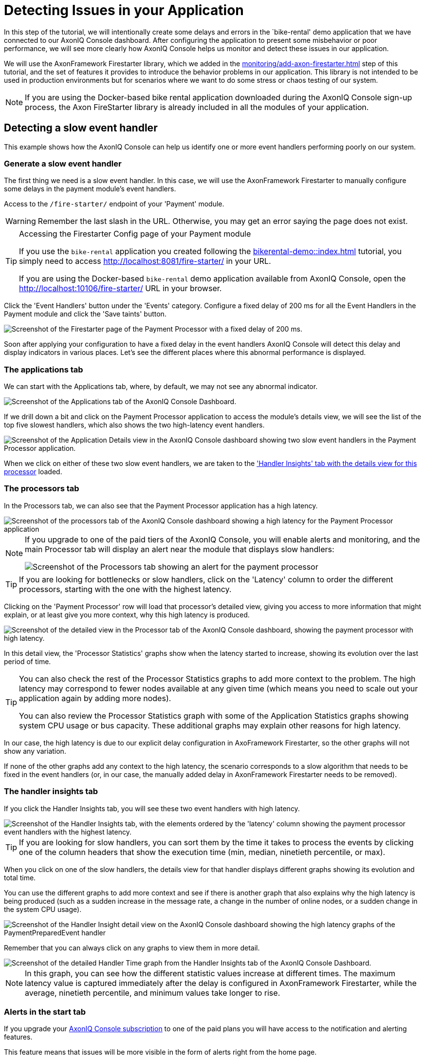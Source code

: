 :navtitle: Creating and Detecting Issues in your Application

= Detecting Issues in your Application

In this step of the tutorial, we will intentionally create some delays and errors in the `bike-rental' demo application that we have connected to our AxonIQ Console dashboard. After configuring the application to present some misbehavior or poor performance, we will see more clearly how AxonIQ Console helps us monitor and detect these issues in our application.

We will use the AxonFramework Firestarter library, which we added in the xref:monitoring/add-axon-firestarter.adoc[] step of this tutorial, and the set of features it provides to introduce the behavior problems in our application. This library is not intended to be used in production environments but for scenarios where we want to do some stress or chaos testing of our system.

NOTE: If you are using the Docker-based bike rental application downloaded during the AxonIQ Console sign-up process, the Axon FireStarter library is already included in all the modules of your application.

:page-needs-improvement: content
:page-needs-content: Define independent error scenarios and have them as separate articles. i.e. Detecting a slow event handler, detecting a heavy aggregate (with no snapshots), detecting slow query handlers, ...

== Detecting a slow event handler

This example shows how the AxonIQ Console can help us identify one or more event handlers performing poorly on our system.

=== Generate a slow event handler

The first thing we need is a slow event handler. In this case, we will use the AxonFramework Firestarter to manually configure some delays in the payment module's event handlers.

Access to the `/fire-starter/` endpoint of your 'Payment' module.

WARNING: Remember the last slash in the URL. Otherwise, you may get an error saying the page does not exist.

.Accessing the Firestarter Config page of your Payment module
[TIP]
====

If you use the `bike-rental` application you created following the xref:bikerental-demo::index.adoc[] tutorial, you simply need to access http://localhost:8081/fire-starter/ in your URL.

If you are using the Docker-based `bike-rental` demo application available from AxonIQ Console, open the http://localhost:10106/fire-starter/ URL in your browser.
====

Click the 'Event Handlers' button under the 'Events' category. Configure a fixed delay of 200 ms for all the Event Handlers in the Payment module and click the 'Save taints' button.

image::af-firestarter-payment-event-handlers-taint-200ms.png[alt="Screenshot of the Firestarter page of the Payment Processor with a fixed delay of 200 ms."]

Soon after applying your configuration to have a fixed delay in the event handlers AxonIQ Console  will detect this delay and display indicators in various places. Let's see the different places where this abnormal performance is displayed.

=== The applications tab

We can start with the Applications tab, where, by default, we may not see any abnormal indicator.

image::ac-issues-slow-handlers-applications.png[alt="Screenshot of the Applications tab of the AxonIQ Console Dashboard."]

If we drill down a bit and click on the Payment Processor application to access the module's details view, we will see the list of the top five slowest handlers, which also shows the two high-latency event handlers.

image::ac-issues-applications-slow-handlers.png[alt="Screenshot of the Application Details view in the AxonIQ Console dashboard showing two slow event handlers in the Payment Processor application."]

When we click on either of these two slow event handlers, we are taken to the xref:#_the_handler_insights_tab['Handler Insights' tab with the details view for this processor] loaded.

=== The processors tab

In the Processors tab, we can also see that the Payment Processor application has a high latency.

image::ac-issues-processors-high-latency.png[alt="Screenshot of the processors tab of the AxonIQ Console dashboard showing a high latency for the Payment Processor application"]

[NOTE]
====
If you upgrade to one of the paid tiers of the AxonIQ Console, you will enable alerts and monitoring, and the main Processor tab will display an alert near the module that displays slow handlers:

image::ac-issues-alerts-slow-processor.png[alt="Screenshot of the Processors tab showing an alert for the payment processor"]

====

TIP: If you are looking for bottlenecks or slow handlers, click on the 'Latency' column to order the different processors, starting with the one with the highest latency.

Clicking on the 'Payment Processor' row will load that processor's detailed view, giving you access to more information that might explain, or at least give you more context, why this high latency is produced.

image::ac-issues-processor-high-latency.png[alt="Screenshot of the detailed view in the Processor tab of the AxonIQ Console dashboard, showing the payment processor with high latency."]

In this detail view, the 'Processor Statistics' graphs show when the latency started to increase, showing its evolution over the last period of time.

[TIP]
====
You can also check the rest of the Processor Statistics graphs to add more context to the problem. The high latency may correspond to fewer nodes available at any given time (which means you need to scale out your application again by adding more nodes).

You can also review the Processor Statistics graph with some of the Application Statistics graphs showing system CPU usage or bus capacity. These additional graphs may explain other reasons for high latency.
====

In our case, the high latency is due to our explicit delay configuration in AxoFramework Firestarter, so the other graphs will not show any variation.

If none of the other graphs add any context to the high latency, the scenario corresponds to a slow algorithm that needs to be fixed in the event handlers (or, in our case, the manually added delay in AxonFramework Firestarter needs to be removed).


=== The handler insights tab
If you click the Handler Insights tab, you will see these two event handlers with high latency.

image::ac-issues-slow-handlers.png[alt="Screenshot of the Handler Insights tab, with the elements ordered by the 'latency' column showing the payment processor event handlers with the highest latency."]

TIP: If you are looking for slow handlers, you can sort them by the time it takes to process the events by clicking one of the column headers that show the execution time (min, median, ninetieth percentile, or max).

When you click on one of the slow handlers, the details view for that handler displays different graphs showing its evolution and total time.

You can use the different graphs to add more context and see if there is another graph that also explains why the high latency is being produced (such as a sudden increase in the message rate, a change in the number of online nodes, or a sudden change in the system CPU usage).

image::ac-issues-slow-handlers-insights-detail.png[alt="Screenshot of the Handler Insight detail view on the AxonIQ Console dashboard showing the high latency graphs of the PaymentPreparedEvent handler"]

Remember that you can always click on any graphs to view them in more detail.

image::ac-issues-slow-handler-insights-handler-time.png[alt="Screenshot of the detailed Handler Time graph from the Handler Insights tab of the AxonIQ Console Dashboard."]

NOTE: In this graph, you can see how the different statistic values increase at different times. The maximum latency value is captured immediately after the delay is configured in AxonFramework Firestarter, while the average, ninetieth percentile, and minimum values take longer to rise.


=== Alerts in the start tab

If you upgrade your link:https://www.axoniq.io/pricing/axoniq-console[AxonIQ Console subscription] to one of the paid plans you will have access to the notification and alerting features.

This feature means that issues will be more visible in the form of alerts right from the home page.

image::ac-issues-start-payment-high-latency.png[]

The alerts will also be displayed in any tab that displays information relevant to the module or component that is not behaving correctly.

.Alerts shown in the processor tab
image::ac-issues-alerts-slow-processor.png[]

.Alerts shown in the handler insights tab
image::ac-issues-alerts-payment-slow-event-handlers.png[]

=== Alerts in the Monitoring tab

The Monitoring tab gives you a single view of any alerts or warnings detected on your system.

image::ac-alerts-monitoring-tab.png[alt="Screenshot of the Monitoring tab of the AxonIQ Console dashboard showing some of the alerts and warnings detected on your system"].

You can also configure custom parameters to trigger these notifications or alerts using the Conditions section, which allows you to configure the thresholds in various metrics used to activate these alerts.

image::ac-monitoring-conditions.png[alt="Screenshot of the panel for configuring the various conditions for triggering alerts in your AxonIQ Console dashboard."]

This configuration applies to all components in your system. Still, AxonIQ Console also allows you to fine-tune these conditions for specific components, such as a particular event handler in a specific module. This configuration can be done through the details view of the component you want to customize, but the Monitoring tab allows you to see a list of all these specific configurations that override the global conditions through the Overrides section of the Monitoring tab.

image::ac-monitoring-conditions-overrides.png[alt="Screenshot of the Overrides section of the Monitoring tab of the AxonIQ Console dashboard"]

In addition, you can configure notifications or integrate with other tools you may already be using for this purpose, such as Slack, PagerDuty, or email. This configuration can be done from the Integrations section of the Monitoring tab.

== Conclusion

You can experiment with the AxonFramework Firestarter by introducing delays or errors at various points in your modules and applications. See how the AxonIQ Console reacts and identifies the bottlenecks you have created in your system.

Through these experiments, you will see how connecting your production applications to the AxonIQ Console and adding the AxonIQ Console dashboard as another useful element to your DevOps toolbelt can benefit you.

.A little grame proposal to have some fun while exploring AxonIQ Console features
[TIP]
====
You can play a little game with your colleagues to experiment with the power of AxonIQ Console. You can ask your colleague to configure some problems in the demo application using AxonFramework Firestarter, and then you can try to identify where the problem is using AxonIQ Console.

Then you can take turns. In the second round, you will configure some problems in the application and ask them if they can figure out what problem you introduced.

Take notes and explore all the possibilities offered by the AxonIQ Console. Were the problems easy to find? What problems are easier to identify with AxonIQ Console? What are the most valuable tabs to start searching for problems? What are the most challenging problems to find? Is there any other helpful information you would love to see in AxonIQ Console?

Please don't be shy and don't hesitate to share your experiences with us and the rest of the community at link:https://discuss.axoniq.io/c/axoniq-console/35[the AxonIQ Console category of our Discuss forums].
====



